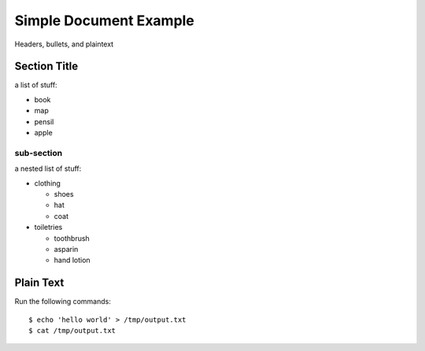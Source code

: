 Simple Document Example
=======================

Headers, bullets, and plaintext


Section Title
-------------

a list of stuff:

- book
- map
- pensil
- apple

sub-section
***********

a nested list of stuff:

- clothing
  
  - shoes
  - hat
  - coat

- toiletries

  - toothbrush
  - asparin
  - hand lotion


Plain Text
----------

Run the following commands::

  $ echo 'hello world' > /tmp/output.txt
  $ cat /tmp/output.txt

